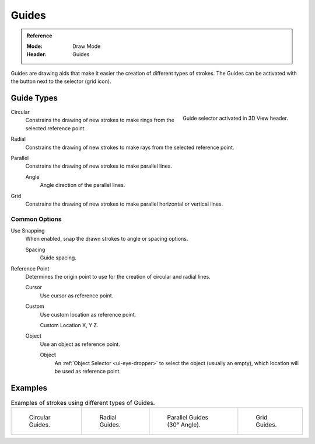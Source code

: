 
******
Guides
******

.. admonition:: Reference
   :class: refbox

   :Mode:      Draw Mode
   :Header:    Guides

Guides are drawing aids that make it easier the creation of different types of strokes.
The Guides can be activated with the button next to the selector (grid icon).


Guide Types
===========

.. figure:: /images/grease-pencil_modes_draw_guides-selector.png
   :align: right

   Guide selector activated in 3D View header.

Circular
   Constrains the drawing of new strokes to make rings from the selected reference point.

Radial
   Constrains the drawing of new strokes to make rays from the selected reference point.

Parallel
   Constrains the drawing of new strokes to make parallel lines.

   Angle
      Angle direction of the parallel lines.

Grid
   Constrains the drawing of new strokes to make parallel horizontal or vertical lines.


Common Options
--------------

Use Snapping
   When enabled, snap the drawn strokes to angle or spacing options.

   Spacing
      Guide spacing.

Reference Point
   Determines the origin point to use for the creation of circular and radial lines.

   Cursor
      Use cursor as reference point.

   Custom
      Use custom location as reference point.

      Custom Location
      X, Y Z.

   Object
      Use an object as reference point.

      Object
         An :ref:`Object Selector <ui-eye-dropper>` to select the object (usually an empty),
         which location will be used as reference point.


Examples
========

.. list-table:: Examples of strokes using different types of Guides.

   * - .. figure:: /images/grease-pencil_modes_draw_guide-circular.png
          :width: 200px

          Circular Guides.

     - .. figure:: /images/grease-pencil_modes_draw_guide-radial.png
          :width: 200px

          Radial Guides.

     - .. figure:: /images/grease-pencil_modes_draw_guide-parallel.png
          :width: 200px

          Parallel Guides (30° Angle).

     - .. figure:: /images/grease-pencil_modes_draw_guide-grid.png
          :width: 200px

          Grid Guides.
